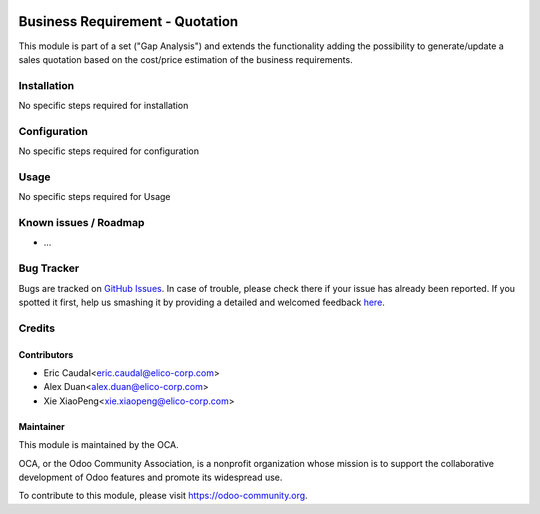 .. image:: https://img.shields.io/badge/licence-AGPL--3-blue.svg
   :target: https://www.gnu.org/licenses/agpl-3.0-standalone.html
   :alt: License: AGPL-3

=============================
Business Requirement - Quotation
=============================

This module is part of a set ("Gap Analysis") and extends the functionality
adding the possibility to generate/update a sales quotation based on the
cost/price estimation of the business requirements.

Installation
============

No specific steps required for installation



Configuration
=============

No specific steps required for configuration



Usage
=====

No specific steps required for Usage



.. image:: https://odoo-community.org/website/image/ir.attachment/5784_f2813bd/datas
   :alt: Try me on Runbot
   :target: https://runbot.odoo-community.org/runbot/140/8.0



Known issues / Roadmap
======================

* ...

Bug Tracker
===========

Bugs are tracked on `GitHub Issues <https://github.com/OCA/
project/issues>`_.
In case of trouble, please check there if your issue has already been reported.
If you spotted it first, help us smashing it by providing a detailed and welcomed feedback `here <https://github.com/OCA/
project/issues/new?body=module:%20
business_requirement_quotation%0Aversion:%20
8.0%0A%0A**Steps%20to%20reproduce**%0A-%20...%0A%0A**Current%20behavior**%0A%0A**Expected%20behavior**>`_.


Credits
=======

Contributors
------------

* Eric Caudal<eric.caudal@elico-corp.com>
* Alex Duan<alex.duan@elico-corp.com>
* Xie XiaoPeng<xie.xiaopeng@elico-corp.com>

Maintainer
----------

.. image:: https://odoo-community.org/logo.png
   :alt: Odoo Community Association
   :target: https://odoo-community.org

This module is maintained by the OCA.

OCA, or the Odoo Community Association, is a nonprofit organization whose
mission is to support the collaborative development of Odoo features and
promote its widespread use.

To contribute to this module, please visit https://odoo-community.org.
